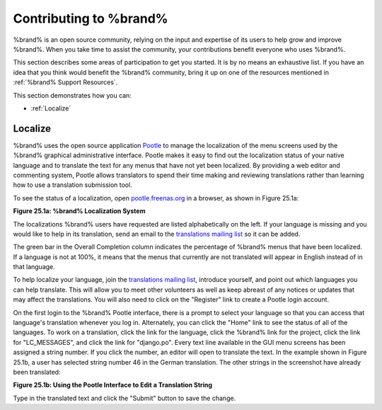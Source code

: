 .. _Contributing to %brand%:

Contributing to %brand%
=========================

%brand% is an open source community, relying on the input and
expertise of its users to help grow and improve %brand%. When you
take time to assist the community, your contributions benefit everyone
who uses %brand%.

This section describes some areas of participation to get you started.
It is by no means an exhaustive list. If you have an idea that you
think would benefit the %brand% community, bring it up on one of the
resources mentioned in :ref:`%brand% Support Resources`.

This section demonstrates how you can:

* :ref:`Localize`

.. index:: Localize, Translate
.. _Localize:

Localize
---------

%brand% uses the open source application
`Pootle <https://en.wikipedia.org/wiki/Pootle>`_
to manage the localization of the menu screens used by the %brand%
graphical administrative interface. Pootle makes it easy to find out
the localization status of your native language and to translate the
text for any menus that have not yet been localized. By providing a
web editor and commenting system, Pootle allows translators to spend
their time making and reviewing translations rather than learning how
to use a translation submission tool.

To see the status of a localization, open
`pootle.freenas.org <http://pootle.freenas.org/>`_
in a browser, as shown in Figure 25.1a:

**Figure 25.1a: %brand% Localization System**

.. image:: images/translate.png

The localizations %brand% users have requested are listed
alphabetically on the left. If your language is missing and you would
like to help in its translation, send an email to the
`translations mailing list
<http://lists.freenas.org/mailman/listinfo/freenas-translations>`_
so it can be added.

The green bar in the Overall Completion column indicates the
percentage of %brand% menus that have been localized. If a language
is not at 100%, it means that the menus that currently are not
translated will appear in English instead of in that language.

To help localize your language, join the
`translations mailing list
<http://lists.freenas.org/mailman/listinfo/freenas-translations>`_,
introduce yourself, and point out which languages you can help
translate. This will allow you to meet other volunteers as well as
keep abreast of any notices or updates that may affect the
translations. You will also need to click on the "Register" link to
create a Pootle login account.

On the first login to the %brand% Pootle interface, there is a
prompt to select your language so that you can access that
language's translation whenever you log in. Alternately, you can click
the "Home" link to see the status of all of the languages. To work on
a translation, click the link for the language, click the %brand%
link for the project, click the link for "LC_MESSAGES", and click the
link for "django.po". Every text line available in the GUI menu
screens has been assigned a string number. If you click the number, an
editor will open to translate the text. In the example shown in Figure
25.1b, a user has selected string number 46 in the German translation.
The other strings in the screenshot have already been translated:

**Figure 25.1b: Using the Pootle Interface to Edit a Translation
String**

.. image:: images/translate2.png

Type in the translated text and click the "Submit" button to save the
change.


